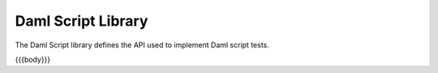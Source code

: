 .. Copyright (c) 2025 Digital Asset (Switzerland) GmbH and/or its affiliates. All rights reserved.
.. SPDX-License-Identifier: Apache-2.0

.. _daml-script-api-docs:

Daml Script Library
===================

The Daml Script library defines the API used to implement Daml script tests.

{{{body}}}
